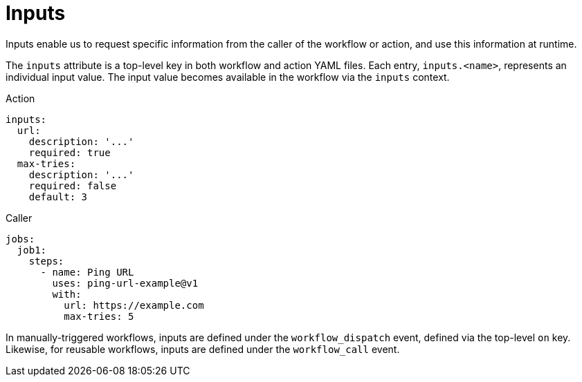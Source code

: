 = Inputs

Inputs enable us to request specific information from the caller of the workflow
or action, and use this information at runtime.

The `inputs` attribute is a top-level key in both workflow and action YAML files.
Each entry, `inputs.<name>`, represents an individual input value. The input
value becomes available in the workflow via the `inputs` context.

.Action
[source,yaml]
----
inputs:
  url:
    description: '...'
    required: true
  max-tries:
    description: '...'
    required: false
    default: 3
----

.Caller
[source,yaml]
----
jobs:
  job1:
    steps:
      - name: Ping URL
        uses: ping-url-example@v1
        with:
          url: https://example.com
          max-tries: 5
----

In manually-triggered workflows, inputs are defined under the `workflow_dispatch`
event, defined via the top-level `on` key. Likewise, for reusable workflows,
inputs are defined under the `workflow_call` event.
